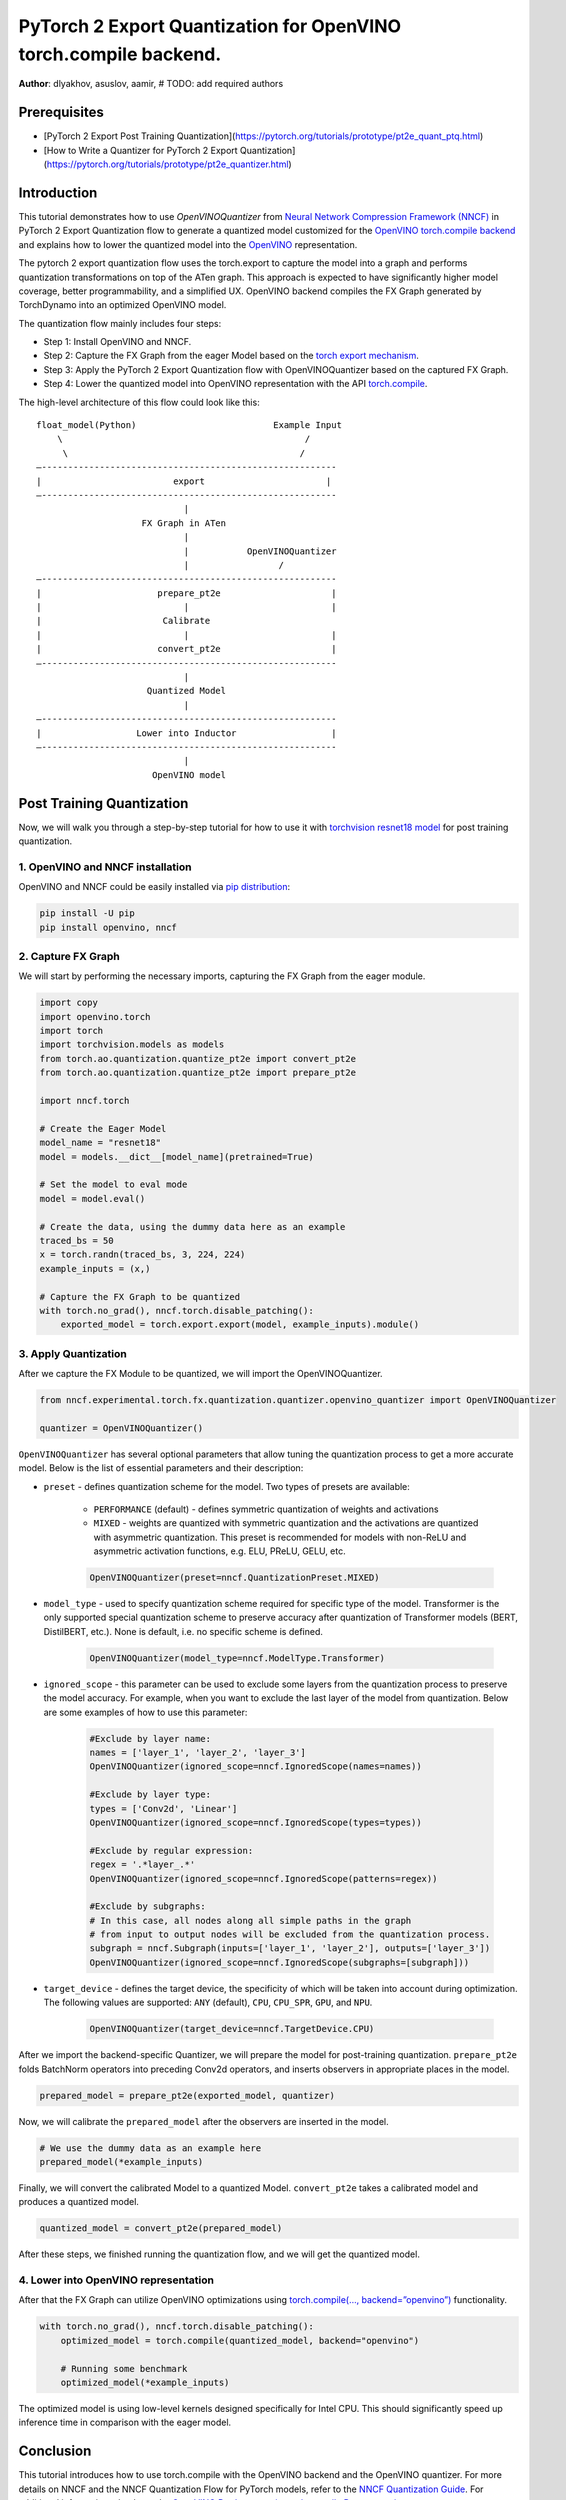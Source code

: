 PyTorch 2 Export Quantization for OpenVINO torch.compile backend.
===========================================================================

**Author**: dlyakhov, asuslov, aamir, # TODO: add required authors

Prerequisites
--------------
- [PyTorch 2 Export Post Training Quantization](https://pytorch.org/tutorials/prototype/pt2e_quant_ptq.html)
- [How to Write a Quantizer for PyTorch 2 Export Quantization](https://pytorch.org/tutorials/prototype/pt2e_quantizer.html)

Introduction
--------------

This tutorial demonstrates how to use `OpenVINOQuantizer` from `Neural Network Compression Framework (NNCF) <https://github.com/openvinotoolkit/nncf/tree/develop>`_ in PyTorch 2 Export Quantization flow to generate a quantized model customized for the `OpenVINO torch.compile backend <https://docs.openvino.ai/2024/openvino-workflow/torch-compile.html>`_ and explains how to lower the quantized model into the `OpenVINO <https://docs.openvino.ai/2024/index.html>`_ representation.

The pytorch 2 export quantization flow uses the torch.export to capture the model into a graph and performs quantization transformations on top of the ATen graph.
This approach is expected to have significantly higher model coverage, better programmability, and a simplified UX.
OpenVINO backend compiles the FX Graph generated by TorchDynamo into an optimized OpenVINO model.

The quantization flow mainly includes four steps:

- Step 1: Install OpenVINO and NNCF.
- Step 2: Capture the FX Graph from the eager Model based on the `torch export mechanism <https://pytorch.org/docs/main/export.html>`_.
- Step 3: Apply the PyTorch 2 Export Quantization flow with OpenVINOQuantizer based on the captured FX Graph.
- Step 4: Lower the quantized model into OpenVINO representation with the API `torch.compile <https://docs.openvino.ai/2024/openvino-workflow/torch-compile.html>`_.

The high-level architecture of this flow could look like this:

::

    float_model(Python)                          Example Input
        \                                              /
         \                                            /
    —--------------------------------------------------------
    |                         export                       |
    —--------------------------------------------------------
                                |
                        FX Graph in ATen
                                |
                                |           OpenVINOQuantizer
                                |                 /
    —--------------------------------------------------------
    |                      prepare_pt2e                     |
    |                           |                           |
    |                       Calibrate
    |                           |                           |
    |                      convert_pt2e                     |
    —--------------------------------------------------------
                                |
                         Quantized Model
                                |
    —--------------------------------------------------------
    |                  Lower into Inductor                  |
    —--------------------------------------------------------
                                |
                          OpenVINO model

Post Training Quantization
----------------------------

Now, we will walk you through a step-by-step tutorial for how to use it with `torchvision resnet18 model <https://download.pytorch.org/models/resnet18-f37072fd.pth>`_
for post training quantization.

1. OpenVINO and NNCF installation
^^^^^^^^^^^^^^^^^^^^^^^^^^^^^^^^^^
OpenVINO and NNCF could be easily installed via `pip distribution <https://docs.openvino.ai/2024/get-started/install-openvino.html>`_:

.. code-block:: bash

    pip install -U pip
    pip install openvino, nncf


2. Capture FX Graph
^^^^^^^^^^^^^^^^^^^^^

We will start by performing the necessary imports, capturing the FX Graph from the eager module.

.. code-block:: python

    import copy
    import openvino.torch
    import torch
    import torchvision.models as models
    from torch.ao.quantization.quantize_pt2e import convert_pt2e
    from torch.ao.quantization.quantize_pt2e import prepare_pt2e

    import nncf.torch

    # Create the Eager Model
    model_name = "resnet18"
    model = models.__dict__[model_name](pretrained=True)

    # Set the model to eval mode
    model = model.eval()

    # Create the data, using the dummy data here as an example
    traced_bs = 50
    x = torch.randn(traced_bs, 3, 224, 224)
    example_inputs = (x,)

    # Capture the FX Graph to be quantized
    with torch.no_grad(), nncf.torch.disable_patching():
        exported_model = torch.export.export(model, example_inputs).module()



3. Apply Quantization
^^^^^^^^^^^^^^^^^^^^^^^

After we capture the FX Module to be quantized, we will import the OpenVINOQuantizer.


.. code-block:: python

    from nncf.experimental.torch.fx.quantization.quantizer.openvino_quantizer import OpenVINOQuantizer

    quantizer = OpenVINOQuantizer()

``OpenVINOQuantizer`` has several optional parameters that allow tuning the quantization process to get a more accurate model.
Below is the list of essential parameters and their description:


* ``preset`` - defines quantization scheme for the model. Two types of presets are available:

    * ``PERFORMANCE`` (default) - defines symmetric quantization of weights and activations

    * ``MIXED`` - weights are quantized with symmetric quantization and the activations are quantized with asymmetric quantization. This preset is recommended for models with non-ReLU and asymmetric activation functions, e.g. ELU, PReLU, GELU, etc.

    .. code-block:: python

        OpenVINOQuantizer(preset=nncf.QuantizationPreset.MIXED)

* ``model_type`` - used to specify quantization scheme required for specific type of the model. Transformer is the only supported special quantization scheme to preserve accuracy after quantization of Transformer models (BERT, DistilBERT, etc.). None is default, i.e. no specific scheme is defined.

    .. code-block:: python

        OpenVINOQuantizer(model_type=nncf.ModelType.Transformer)

* ``ignored_scope`` - this parameter can be used to exclude some layers from the quantization process to preserve the model accuracy.  For example, when you want to exclude the last layer of the model from quantization.  Below are some examples of how to use this parameter:

    .. code-block:: python

        #Exclude by layer name:
        names = ['layer_1', 'layer_2', 'layer_3']
        OpenVINOQuantizer(ignored_scope=nncf.IgnoredScope(names=names))

        #Exclude by layer type:
        types = ['Conv2d', 'Linear']
        OpenVINOQuantizer(ignored_scope=nncf.IgnoredScope(types=types))

        #Exclude by regular expression:
        regex = '.*layer_.*'
        OpenVINOQuantizer(ignored_scope=nncf.IgnoredScope(patterns=regex))

        #Exclude by subgraphs:
        # In this case, all nodes along all simple paths in the graph
        # from input to output nodes will be excluded from the quantization process.
        subgraph = nncf.Subgraph(inputs=['layer_1', 'layer_2'], outputs=['layer_3'])
        OpenVINOQuantizer(ignored_scope=nncf.IgnoredScope(subgraphs=[subgraph]))


* ``target_device`` - defines the target device, the specificity of which will be taken into account during optimization. The following values are supported: ``ANY`` (default), ``CPU``, ``CPU_SPR``, ``GPU``, and ``NPU``.

    .. code-block:: python

        OpenVINOQuantizer(target_device=nncf.TargetDevice.CPU)


After we import the backend-specific Quantizer, we will prepare the model for post-training quantization.
``prepare_pt2e`` folds BatchNorm operators into preceding Conv2d operators, and inserts observers in appropriate places in the model.

.. code-block:: python

    prepared_model = prepare_pt2e(exported_model, quantizer)

Now, we will calibrate the ``prepared_model`` after the observers are inserted in the model.

.. code-block:: python

    # We use the dummy data as an example here
    prepared_model(*example_inputs)

Finally, we will convert the calibrated Model to a quantized Model. ``convert_pt2e`` takes a calibrated model and produces a quantized model.

.. code-block:: python

    quantized_model = convert_pt2e(prepared_model)

After these steps, we finished running the quantization flow, and we will get the quantized model.


4. Lower into OpenVINO representation
^^^^^^^^^^^^^^^^^^^^^^^^^^^^^^^^^^^^^^^

After that the FX Graph can utilize OpenVINO optimizations using `torch.compile(…, backend=”openvino”) <https://docs.openvino.ai/2024/openvino-workflow/torch-compile.html>`_ functionality.

.. code-block:: python

    with torch.no_grad(), nncf.torch.disable_patching():
        optimized_model = torch.compile(quantized_model, backend="openvino")

        # Running some benchmark
        optimized_model(*example_inputs)



The optimized model is using low-level kernels designed specifically for Intel CPU.
This should significantly speed up inference time in comparison with the eager model.

Conclusion
------------

This tutorial introduces how to use torch.compile with the OpenVINO backend and the OpenVINO quantizer.
For more details on NNCF and the NNCF Quantization Flow for PyTorch models, refer to the `NNCF Quantization Guide <https://docs.openvino.ai/2025/openvino-workflow/model-optimization-guide/quantizing-models-post-training/basic-quantization-flow.html.>`_.
For additional information, check out the `OpenVINO Deployment via torch.compile Documentation <https://docs.openvino.ai/2024/openvino-workflow/torch-compile.html>`_.
